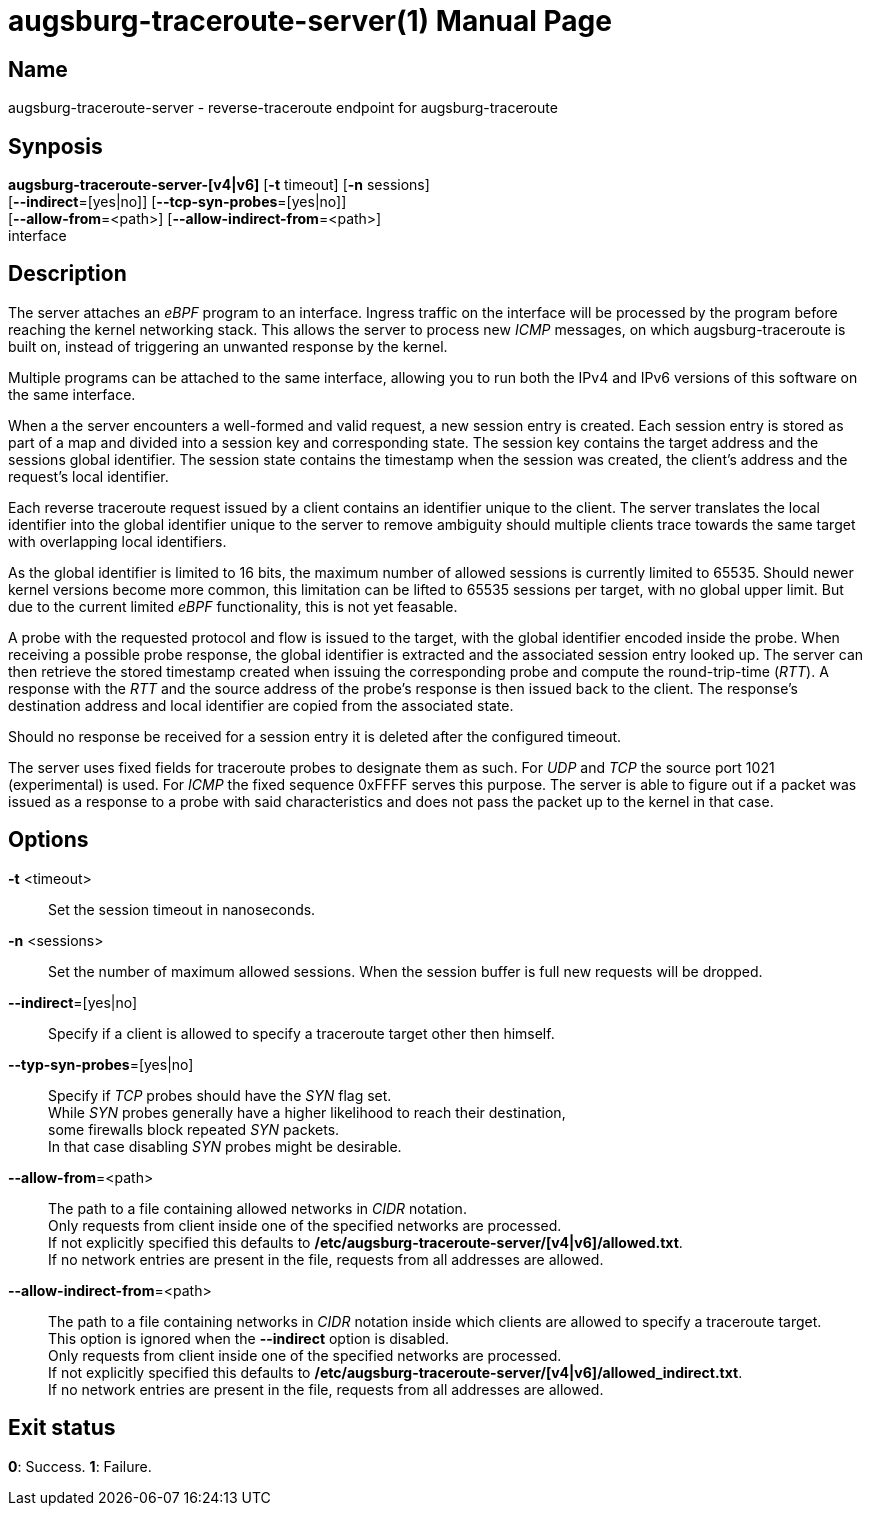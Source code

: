 = augsburg-traceroute-server(1)
Valentin Heinrich
:doctype: manpage
:manmanual: AUGSBURG-TRACEROUTE-SERVER
:mansource: AUGSBURG-TRACEROUTE-SERVER
:man-linkstyle: pass:[blue R < >]

== Name

augsburg-traceroute-server - reverse-traceroute endpoint for augsburg-traceroute

== Synposis

*augsburg-traceroute-server-[v4|v6]* [*-t* timeout] [*-n* sessions] +
    [*--indirect*=[yes|no]] [*--tcp-syn-probes*=[yes|no]] +
    [*--allow-from*=<path>] [*--allow-indirect-from*=<path>] +
    interface

== Description

The server attaches an _eBPF_ program to an interface.
Ingress traffic on the interface will be processed by the program
before reaching the kernel networking stack.
This allows the server to process new _ICMP_ messages, on which augsburg-traceroute is built on,
instead of triggering an unwanted response by the kernel.

Multiple programs can be attached to the same interface,
allowing you to run both the IPv4 and IPv6 versions of this software on the same interface.

When a the server encounters a well-formed and valid request, a new session entry is created.
Each session entry is stored as part of a map and divided into a session key and corresponding state.
The session key contains the target address and the sessions global identifier.
The session state contains the timestamp when the session was created, the client's address and the request's local identifier.

Each reverse traceroute request issued by a client contains an identifier unique to the client.
The server translates the local identifier into the global identifier unique to the server to remove ambiguity should multiple clients
trace towards the same target with overlapping local identifiers.

As the global identifier is limited to 16 bits, the maximum number of allowed sessions is currently limited to 65535.
Should newer kernel versions become more common, this limitation can be lifted to 65535 sessions per target,
with no global upper limit. But due to the current limited _eBPF_ functionality, this is not yet feasable.

A probe with the requested protocol and flow is issued to the target, with the global identifier encoded inside the probe.
When receiving a possible probe response, the global identifier is extracted and the associated session entry looked up.
The server can then retrieve the stored timestamp created when issuing the corresponding probe and compute the round-trip-time (_RTT_).
A response with the _RTT_ and the source address of the probe's response is then issued back to the client.
The response's destination address and local identifier are copied from the associated state.

Should no response be received for a session entry it is deleted after the configured timeout.

The server uses fixed fields for traceroute probes to designate them as such.
For _UDP_ and _TCP_ the source port 1021 (experimental) is used.
For _ICMP_ the fixed sequence 0xFFFF serves this purpose.
The server is able to figure out if a packet was issued as a response to a probe
with said characteristics and does not pass the packet up to the kernel in that case.

== Options

*-t* <timeout>::
    Set the session timeout in nanoseconds.

*-n* <sessions>::
    Set the number of maximum allowed sessions.
    When the session buffer is full new requests will be dropped.

*--indirect*=[yes|no]::
    Specify if a client is allowed to specify a traceroute target
    other then himself.

*--typ-syn-probes*=[yes|no]::
    Specify if _TCP_ probes should have the _SYN_ flag set. +
    While _SYN_ probes generally have a higher likelihood to reach their destination, +
    some firewalls block repeated _SYN_ packets. +
    In that case disabling _SYN_ probes might be desirable. +

*--allow-from*=<path>::
    The path to a file containing allowed networks in _CIDR_ notation. +
    Only requests from client inside one of the specified networks are processed. +
    If not explicitly specified this defaults to */etc/augsburg-traceroute-server/[v4|v6]/allowed.txt*. +
    If no network entries are present in the file, requests from all addresses are allowed. +

 *--allow-indirect-from*=<path>::
    The path to a file containing networks in _CIDR_ notation inside which clients are allowed to specify a traceroute target. +
    This option is ignored when the *--indirect* option is disabled. +
    Only requests from client inside one of the specified networks are processed. +
    If not explicitly specified this defaults to */etc/augsburg-traceroute-server/[v4|v6]/allowed_indirect.txt*. +
    If no network entries are present in the file, requests from all addresses are allowed.

== Exit status

*0*: Success.
*1*: Failure.
